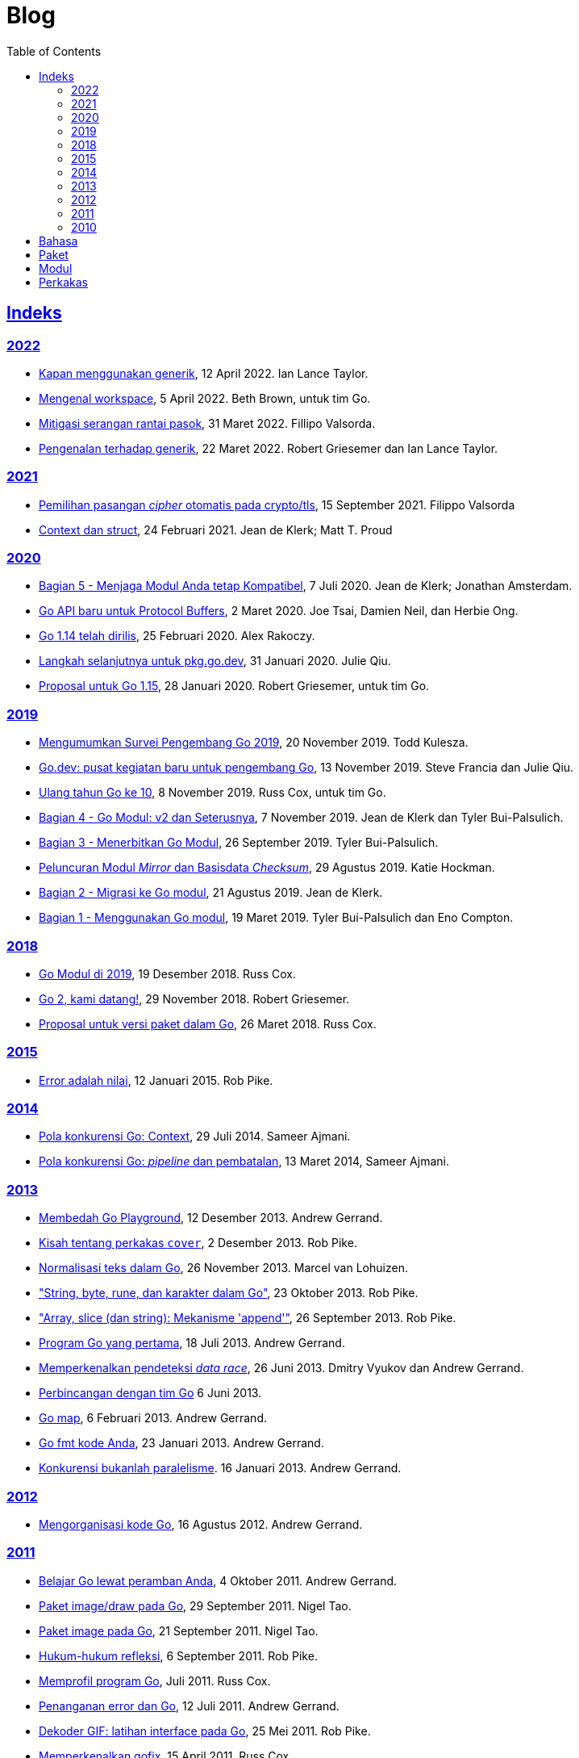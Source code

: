 =  Blog
:toc:
:sectanchors:
:sectlinks:

==  Indeks

=== 2022

* link:/blog/when-generics/[Kapan menggunakan generik^],
  12 April 2022.  Ian Lance Taylor.

* link:/blog/get-familiar-with-workspaces/[Mengenal workspace^],
  5 April 2022. Beth Brown, untuk tim Go.

* link:/blog/supply-chain/[Mitigasi serangan rantai pasok^],
  31 Maret 2022. Fillipo Valsorda.

* link:/blog/intro-generics/[Pengenalan terhadap generik^],
  22 Maret 2022. Robert Griesemer dan Ian Lance Taylor.

=== 2021

*  link:/blog/tls-cipher-suites/[Pemilihan pasangan _cipher_ otomatis pada crypto/tls^], 15 September 2021.
   Filippo Valsorda

*  link:/blog/context-and-structs/[Context dan struct^],
   24 Februari 2021.
   Jean de Klerk; Matt T. Proud

=== 2020

*  link:/blog/module-compatibility/[Bagian 5 - Menjaga Modul Anda tetap Kompatibel^],
   7 Juli 2020.  Jean de Klerk; Jonathan Amsterdam.

*  link:/blog/a-new-go-api-for-protocol-buffers/[Go API baru untuk Protocol Buffers^],
   2 Maret 2020.  Joe Tsai, Damien Neil, dan Herbie Ong.

*  link:/blog/go1.14/[Go 1.14 telah dirilis^],
   25 Februari 2020.  Alex Rakoczy.

*  link:/blog/pkg.go.dev-2020/[Langkah selanjutnya untuk pkg.go.dev^],
   31 Januari 2020.  Julie Qiu.

*  link:/blog/go1.15-proposals/[Proposal untuk Go 1.15^],
   28 Januari 2020.  Robert Griesemer, untuk tim Go.

=== 2019

*  link:/blog/survey2019/[Mengumumkan Survei Pengembang Go 2019^],
   20 November 2019.  Todd Kulesza.

*  link:/blog/go.dev/[Go.dev: pusat kegiatan baru untuk pengembang Go^],
   13 November 2019.  Steve Francia dan Julie Qiu.

*  link:/blog/10years/[Ulang tahun Go ke 10^],
   8 November 2019.  Russ Cox, untuk tim Go.

*  link:/blog/v2-go-modules/[Bagian 4 - Go Modul: v2 dan Seterusnya^],
   7 November 2019.  Jean de Klerk dan Tyler Bui-Palsulich.

*  link:/blog/publishing-go-modules/[Bagian 3 - Menerbitkan Go Modul^],
   26 September 2019.  Tyler Bui-Palsulich.

*  link:/blog/module-mirror-launch/[Peluncuran Modul _Mirror_ dan Basisdata _Checksum_^],
   29 Agustus 2019.  Katie Hockman.

*  link:/blog/migrating-to-go-modules/[Bagian 2 - Migrasi ke Go modul^],
   21 Agustus 2019.  Jean de Klerk.

*  link:/blog/using-go-modules/[Bagian 1 - Menggunakan Go modul^],
   19 Maret 2019.  Tyler Bui-Palsulich dan Eno Compton.

=== 2018

*  link:/blog/modules2019/[Go Modul di 2019^],
   19 Desember 2018.  Russ Cox.

*  link:/blog/go2-here-we-come/[Go 2, kami datang!^],
   29 November 2018.  Robert Griesemer.

*  link:/blog/versioning-proposal/[Proposal untuk versi paket dalam Go^],
   26 Maret 2018.  Russ Cox.

=== 2015

*  link:/blog/errors-are-values/[Error adalah nilai^],
   12 Januari 2015.  Rob Pike.

=== 2014

*  link:/blog/context/[Pola konkurensi Go: Context^],
   29 Juli 2014.  Sameer Ajmani.

*  link:/blog/pipelines/[Pola konkurensi Go: _pipeline_ dan pembatalan^],
   13 Maret 2014,  Sameer Ajmani.

=== 2013

*  link:/blog/playground/[Membedah Go Playground^],
   12 Desember 2013.  Andrew Gerrand.

*  link:/blog/cover/[Kisah tentang perkakas `cover`^],
   2 Desember 2013.  Rob Pike.

*  link:/blog/normalization/[Normalisasi teks dalam Go^],
   26 November 2013.  Marcel van Lohuizen.

*  link:/blog/strings/["String, byte, rune, dan karakter dalam Go"^],
   23 Oktober 2013.  Rob Pike.

*  link:/blog/slices/["Array, slice (dan string): Mekanisme 'append'"^],
   26 September 2013.  Rob Pike.

*  link:/blog/first-go-program/[Program Go yang pertama^],
   18 Juli 2013.  Andrew Gerrand.

*  link:/blog/race-detector/[Memperkenalkan pendeteksi _data race_^],
   26 Juni 2013. Dmitry Vyukov dan Andrew Gerrand.

*  link:/blog/io2013-chat/[Perbincangan dengan tim Go]
   6 Juni 2013.

*  link:/blog/maps/[Go map^],
   6 Februari 2013.  Andrew Gerrand.

*  link:/blog/gofmt/[Go fmt kode Anda^],
   23 Januari 2013.  Andrew Gerrand.

*  link:/blog/waza-talk/[Konkurensi bukanlah paralelisme^].
   16 Januari 2013.  Andrew Gerrand.

=== 2012

*  link:/blog/organizing-go-code/[Mengorganisasi kode Go^],
   16 Agustus 2012.  Andrew Gerrand.

=== 2011

*  link:/blog/learn-go-from-your-browser/[Belajar Go lewat peramban Anda^],
   4 Oktober 2011.  Andrew Gerrand.

*  link:/blog/go-imagedraw-package/[Paket image/draw pada Go^],
   29 September 2011.  Nigel Tao.

*  link:/blog/go-image-package/[Paket image pada Go^],
   21 September 2011.  Nigel Tao.

*  link:/blog/laws-of-reflection/[Hukum-hukum refleksi^],
   6 September 2011.  Rob Pike.

*  link:/blog/profiling-go-programs/[Memprofil program Go^],
   Juli 2011.  Russ Cox.

*  link:/blog/error-handling-and-go/[Penanganan error dan Go^],
   12 Juli 2011.  Andrew Gerrand.

*  link:/blog/gif-decoder-exercise-in-go-interfaces/[Dekoder GIF: latihan interface pada Go^],
   25 Mei 2011.  Rob Pike.

*  link:/blog/introducing-gofix/[Memperkenalkan gofix^],
   15 April 2011.  Russ Cox.

*  link:/blog/godoc/[godoc: Mendokumentasikan kode Go^],
   31 Maret 2011.  Andrew Gerrand.

*  link:/blog/gobs-of-data/[Gob dari data^],
   24 Maret 2011.  Rob Pike.

*  link:/blog/cgo/[C? Go? Cgo!^],
   17 Maret 2011. _Andrew Gerrand_

*  link:/blog/json-and-go/[JSON dan Go^],
   25 Januari 2011.  Andrew Gerrand.

*  link:/blog/go-slices-usage-and-internals/[Slice pada Go: penggunaan dan internal^],
   5 Januari 2011.  Andrew Gerrand.

=== 2010

*  link:/blog/introducing-go-playground/[Memperkenalkan Go Playground^],
   15 September 2010.  Andrew Gerrand.

*  link:/blog/json-rpc/[JSON-RPC: kisah penggunaan interface^],
   27 April 2010.  Andrew Gerrand.

*  link:/blog/third-party-libraries-goprotobuf-and/[Pustaka pihak-ketiga: goprotobuf dan lainnya^],
   20 April 2010.  Andrew Gerrand.

*  link:/blog/go-concurrency-patterns-timing-out-and/[Pola konkurensi Go: pewaktuan dan terus berjalan^],
   23 September 2010.  Andrew Gerrand.

*  link:/blog/defer-panic-and-recover/["Defer, Panic, dan Recover"^],
   4 Agustus 2010.  Andrew Gerrand.

*  link:/blog/codelab-share/[Berbagi memori dengan berkomunikasi^],
   13 Juli 2010.  Andrew Gerrand.

*  link:/blog/gos-declaration-syntax/[Sintaksis deklarasi pada Go^],
   7 Juli 2010.  Rob Pike.


==  Bahasa

*  link:/blog/gos-declaration-syntax/[Sintaksis deklarasi pada Go^]
*  link:/blog/defer-panic-and-recover/["Defer, Panic, dan Recover"^]
*  link:/blog/go-concurrency-patterns-timing-out-and/[Pola konkurensi Go: pewaktuan dan terus berjalan^]
*  link:/blog/go-slices-usage-and-internals/[Slice pada Go: penggunaan dan internal^]
*  link:/blog/gif-decoder-exercise-in-go-interfaces/[Dekoder GIF: latihan interface pada Go^]
*  link:/blog/error-handling-and-go/[Penanganan error dan Go^]
*  link:/blog/organizing-go-code/[Mengorganisasi kode Go^]


==  Paket

*  link:/blog/json-and-go/[JSON dan Go^] - menggunakan paket
   https://golang.org/pkg/encoding/json/[json^].

*  link:/blog/gobs-of-data/[Gob dari data^] - rancangan dan penggunaan paket
   https://golang.org/pkg/encoding/gob/[gob^].

*  link:/blog/laws-of-reflection/[Hukum-hukum refleksi^] - fundamental dari
   paket https://golang.org/pkg/reflect/[reflect^].

*  link:/blog/go-image-package/[Paket image pada Go^] - fundamental dari paket
   https://golang.org/pkg/image/[image^].

*  link:/blog/go-imagedraw-package/[Paket image/draw pada Go^] - fundamental
   dari paket
   https://golang.org/pkg/image/draw/[image/draw^].


==  Modul

*  link:/blog/versioning-proposal/[Proposal untuk versi paket dalam Go^],
   26 Maret 2018.  Russ Cox.

*  link:/blog/modules2019/[Go Modul di 2019^],
   19 Desember 2018.  Russ Cox.

*  link:/blog/module-mirror-launch/[Peluncuran Modul _Mirror_ dan Basisdata _Checksum_^],
   29 Agustus 2019.  Katie Hockman.

*  link:/blog/using-go-modules/[Bagian 1 - Menggunakan Go modul^],
   19 Maret 2019.  Tyler Bui-Palsulich dan Eno Compton.

*  link:/blog/migrating-to-go-modules/[Bagian 2 - Migrasi ke Go modul^],
   21 Agustus 2019.  Jean de Klerk.

*  link:/blog/publishing-go-modules/[Bagian 3 - Menerbitkan Go Modul^],
   26 September 2019.  Tyler Bui-Palsulich.

*  link:/blog/v2-go-modules/[Bagian 4 - Go Modul: v2 dan Seterusnya^],
   7 November 2019.  Jean de Klerk and Tyler Bui-Palsulich.

*  link:/blog/module-compatibility/[Bagian 5 - Menjaga Modul Anda tetap Kompatibel^],
   7 Juli 2020.  Jean de Klerk; Jonathan Amsterdam.


==  Perkakas

*  link:/doc/articles/go_command.html[Tentang Perintah Go^] - kenapa kita
   membuatnya, apa saja kegunaannya, dan bagaimana menggunakannya.

*  link:/doc/gdb/[Debugging kode Go dengan GDB^]

*  link:/doc/articles/race_detector.html[Pendeteksi _data race_^] - Manual
   tentang pendeteksi _data race_.

*  link:/blog/race-detector/[Memperkenalkan pendeteksi _data race_^] -
   Pengenalan terhadap pendeteksi _data race_.
